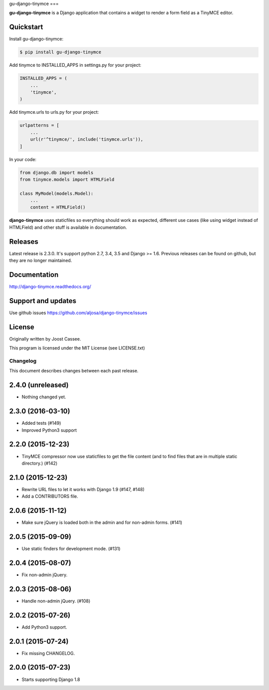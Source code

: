 gu-django-tinymce
===

**gu-django-tinymce** is a Django application that contains a widget to render a form field as a TinyMCE editor.

.. image:: https://img.shields.io/pypi/v/django-tinymce.svg
        :target: https://pypi.python.org/pypi/django-tinymce

.. image:: https://img.shields.io/pypi/pyversions/django-tinymce.svg
        :target: https://pypi.python.org/pypi/django-tinymce

.. image:: https://img.shields.io/pypi/dm/django-tinymce.svg
        :target: https://pypi.python.org/pypi/django-tinymce

.. image:: https://img.shields.io/travis/aljosa/django-tinymce.svg
        :target: https://travis-ci.org/aljosa/django-tinymce

.. image:: https://img.shields.io/coveralls/aljosa/django-tinymce.svg
        :target: https://coveralls.io/github/aljosa/django-tinymce

Quickstart
==========

Install gu-django-tinymce:

.. code-block::

    $ pip install gu-django-tinymce

Add tinymce to INSTALLED_APPS in settings.py for your project:

.. code-block::

    INSTALLED_APPS = (
        ...
        'tinymce',
    )

Add tinymce.urls to urls.py for your project:

.. code-block::

    urlpatterns = [
        ...
        url(r'^tinymce/', include('tinymce.urls')),
    ]

In your code:

.. code-block::

    from django.db import models
    from tinymce.models import HTMLField

    class MyModel(models.Model):
        ...
        content = HTMLField()

**django-tinymce** uses staticfiles so everything should work as expected, different use cases (like using widget instead of HTMLField) and other stuff is available in documentation.

Releases
===================

Latest release is 2.3.0. It's support python 2.7, 3.4, 3.5 and Django >= 1.6.
Previous releases can be found on github, but they are no longer maintained.

Documentation
=============

http://django-tinymce.readthedocs.org/

Support and updates
===================

Use github issues https://github.com/aljosa/django-tinymce/issues

License
=======

Originally written by Joost Cassee.

This program is licensed under the MIT License (see LICENSE.txt)


Changelog
#########

This document describes changes between each past release.


2.4.0 (unreleased)
==================

- Nothing changed yet.


2.3.0 (2016-03-10)
==================

- Added tests (#149)
- Improved Python3 support


2.2.0 (2015-12-23)
==================

- TinyMCE compressor now use staticfiles to get the file content (and
  to find files that are in multiple static directory.) (#142)


2.1.0 (2015-12-23)
==================

- Rewrite URL files to let it works with Django 1.9 (#147, #148)
- Add a CONTRIBUTORS file.


2.0.6 (2015-11-12)
==================

- Make sure jQuery is loaded both in the admin and for non-admin forms. (#141)


2.0.5 (2015-09-09)
==================

- Use static finders for development mode. (#131)


2.0.4 (2015-08-07)
==================

- Fix non-admin jQuery.


2.0.3 (2015-08-06)
==================

- Handle non-admin jQuery. (#108)


2.0.2 (2015-07-26)
==================

- Add Python3 support.


2.0.1 (2015-07-24)
==================

- Fix missing CHANGELOG.


2.0.0 (2015-07-23)
==================

* Starts supporting Django 1.8


